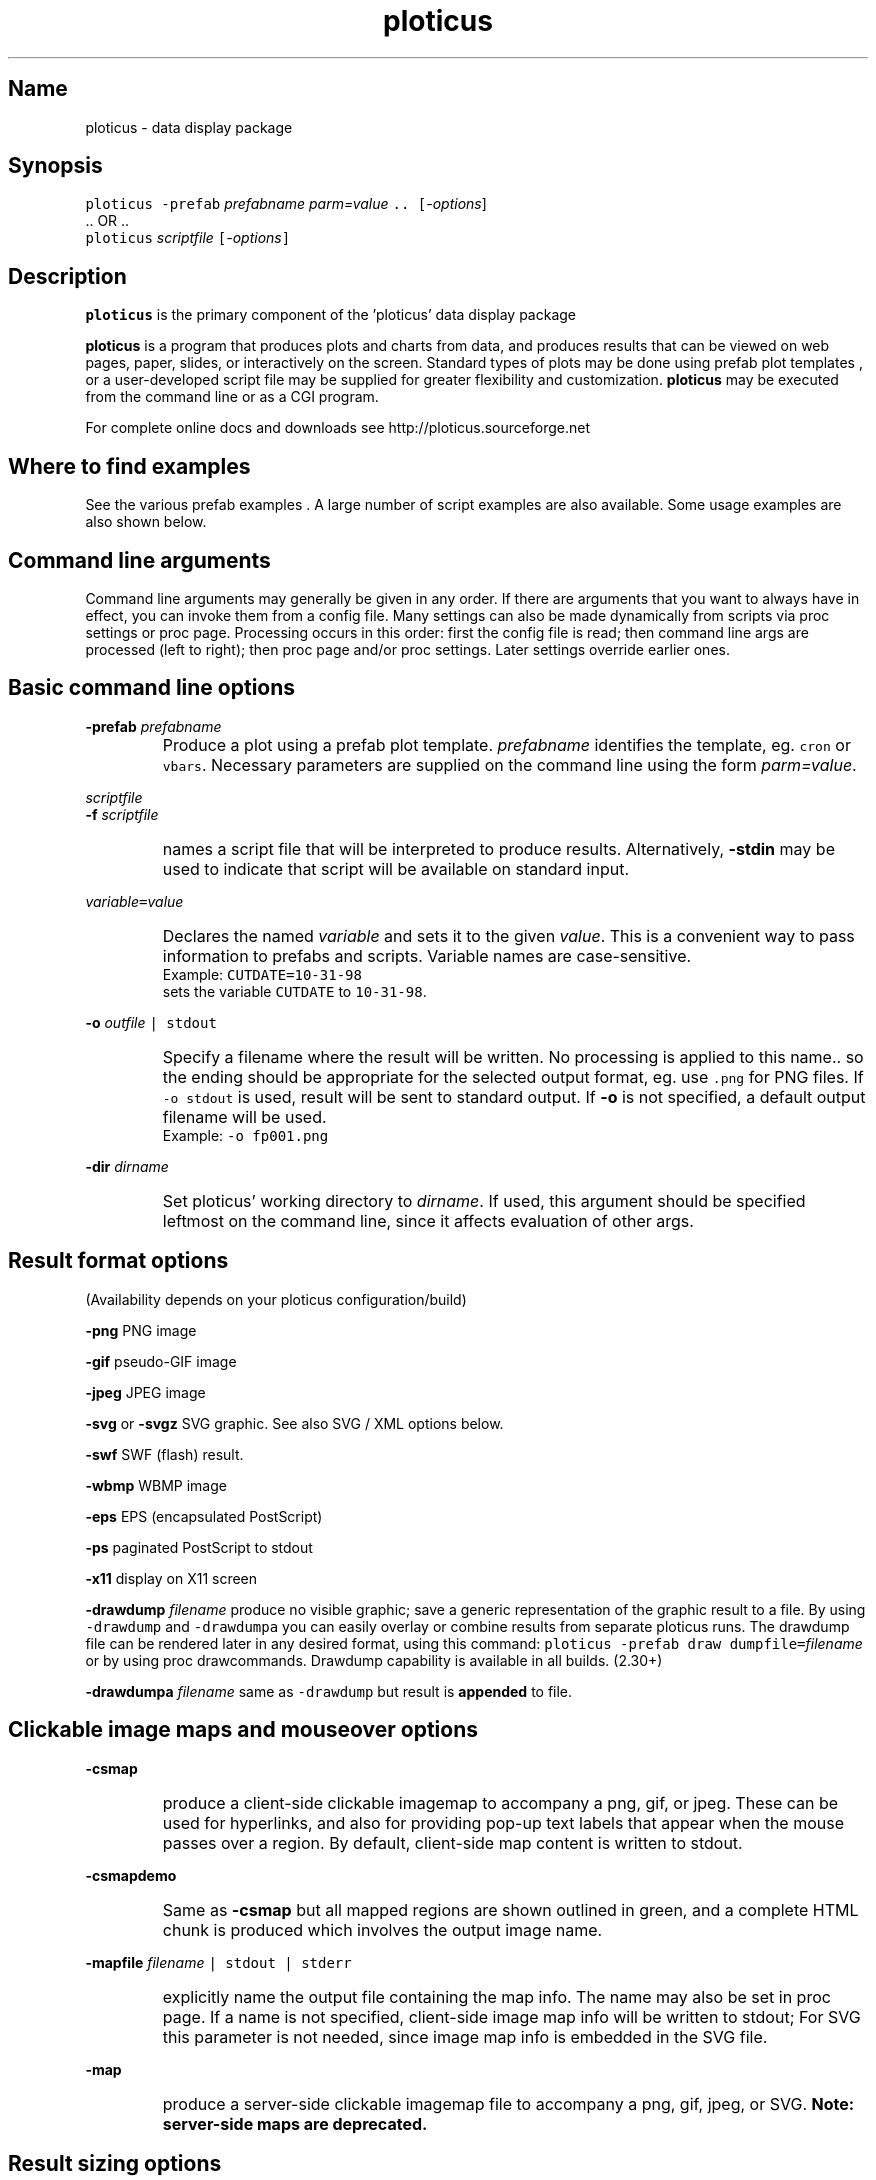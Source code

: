 .ig >>
<STYLE TYPE="text/css">
<!--
        A:link{text-decoration:none}
        A:visited{text-decoration:none}
        A:active{text-decoration:none}
        OL,UL,P,BODY,TD,TR,TH,FORM { font-family: arial,helvetica,sans-serif;; font-size:small; color: #333333; }

        H1 { font-size: x-large; font-family: arial,helvetica,sans-serif; }
        H2 { font-size: large; font-family: arial,helvetica,sans-serif; }
        H3 { font-size: medium; font-family: arial,helvetica,sans-serif; }
        H4 { font-size: small; font-family: arial,helvetica,sans-serif; }
-->
</STYLE>
<title>ploticus: ploticus(1)</title>
<body bgcolor=D0D0EE vlink=0000FF>
<br>
<br>
<center>
<table cellpadding=2 bgcolor=FFFFFF width=550><tr>
<td>
  <table cellpadding=2 width=550><tr>
  <td><br><h2>ploticus(1)</h2></td>
  <td align=right>
  <small>
  <a href="../doc/welcome.html"><img src="../doc/ploticus.gif" border=0></a><br>
  Version 2.40 Jan'08
  <td></tr></table>
</td></tr>
<td>
<br>
<br>
.>>

.TH ploticus 1 "15-JAN-2008   PLOTICUS ploticus.sourceforge.net"

.SH Name
ploticus \- data display package

.SH Synopsis
\fCploticus  \-prefab \fIprefabname\fC   \fIparm=value\fC ..  [\fI-options\fR]
.br
\0.. OR ..
.br
\fCploticus \fIscriptfile\fC  [\fI-options\fC]  

.ig >>
<br><br><br>
.>>
.ig >>
<table cellpadding=2 border=0 ><tr bgcolor=FFFFEC><td colspan=2>
<b>Quick links for finding things on this page:</b>
</td></tr><tr bgcolor=FFFFEC><td valign=top>
<ul>
  <li> <a href="#description">Description</a>
  <li> <a href="#findexamples">Where to find examples</a>
  <li> <a href="#options">Command line arguments</a>
  <br> &nbsp; &nbsp; <a href="#basic">Basic options</a>
  <br> &nbsp; &nbsp; <a href="#varvalue">Setting ploticus variables</a>
  <br> &nbsp; &nbsp; <a href="#resultformat">Result format options</a>
  <br> &nbsp; &nbsp; <a href="#clickmap">Clickmap and mouseover</a>
  <br> &nbsp; &nbsp; <a href="#resultsize">Result sizing options</a>
  <br> &nbsp; &nbsp; <a href="#graphic">Graphics environment options</a>
  <br> &nbsp; &nbsp; <a href="#capacity">Capacity setting options</a>
  <br> &nbsp; &nbsp; <a href="#svg">SVG / XML options</a>
  <br> &nbsp; &nbsp; <a href="#interact">Interactive / workstation options</a>
  <br> &nbsp; &nbsp; <a href="#paper">Paper orientation options</a>
  <br> &nbsp; &nbsp; <a href="#debug">Development & debugging options</a>
</td><td valign=top>
  <li> <a href="#outfile">Naming of the result file(s)</a>
  <li> <a href="#examples">Usage examples</a>
  <li> <a href="#environment">Environment</a>
  <li> <a href="#bugs">Bugs</a>
  <li> <a href="#author">Author, Copyright, Licensing</a>
  <li> <a href="#seealso">See also</a>
</td></tr></table>
.>>

.ig >>
<a name=description></a>
.>>
.ig >>
<br><br><br>
.>>
.SH Description
\fBploticus\fR is the primary component of the 
.ig >>
<a href="http://ploticus.sourceforge.net">
.>>
\0'ploticus' data display package
.ig >>
</a>
.>>
.LP
\fBploticus\fR is a program that produces plots and charts from data, and 
produces results that can be viewed on web pages, paper, slides,
or interactively on the screen.  Standard types of plots may be
done using
.ig >>
<a href="prefabs.html">
.>>
\0prefab plot templates
.ig >>
</a>
.>>
, or a user-developed 
.ig >>
<a href="scripts.html">
.>>
\0script file
.ig >>
</a>
.>>
may be supplied for greater flexibility and customization.
\fBploticus\fR may be executed from the command line or 
.ig >>
<a href="cgi.html">
.>>
\0as a CGI program.
.ig >>
</a>
.>>
.LP
For complete online docs and downloads see 
.ig >>
<a href="http://ploticus.sourceforge.net">
.>>
\0http://ploticus.sourceforge.net
.ig >>
</a>
.>>

.ig >>
<br><br><br>
.>>

.ig >>
<a name=findexamples></a>
.>>

.SH Where to find examples
See the various
.ig >>
<a href="prefabs.html">
.>>
\0prefab examples
.ig >>
</a>
.>>
\0.
A large number of 
.ig >>
<a href="../gallery/index.html">
.>>
\0script examples
.ig >>
</a>
.>>
are also available.
Some 
.ig >>
<a href="#examples">
.>>
\0usage examples
.ig >>
</a>
.>>
are also shown below.


.ig >>
<br><br><br>
.>>
.ig >>
<a name=options></a>
<br>
.>>

.SH Command line arguments

.LP
Command line arguments may generally be given in any order.
If there are arguments that you want to always have in effect, you can invoke them from a
.ig >>
<a href="config.html">
.>>
\0config file.
.ig >>
</a>
.>>
Many settings can also be made dynamically from scripts via
.ig >>
<a href="settings.html">
.>>
\0proc settings
.ig >>
</a>
.>>
or
.ig >>
<a href="page.html">
.>>
\0proc page.
.ig >>
</a>
.>>
Processing occurs in this order: first the config file is read; then command line args are processed (left to right); 
then 
.ig >>
<a href="page.html">
.>>
\0proc page
.ig >>
</a>
.>>
and/or 
.ig >>
<a href="settings.html">
.>>
\0proc settings.
.ig >>
</a>
.>>
Later settings override earlier ones.


.ig >>
<a name=basic></a>
.>>
.ig >>
<br><br>
.>>

.SH Basic command line options
.LP
\fB-prefab\fR 
.ig >>
&nbsp; &nbsp;
.>>
\fIprefabname\fR
.IP \0
Produce a plot using a 
.ig >>
<a href="prefabs.html">
.>>
\0prefab
.ig >>
</a>
.>>
plot template.
\fIprefabname\fR identifies the template, eg.
\fCcron\fR or \fCvbars\fR.
Necessary parameters are supplied on the command line using the form \fIparm=value\fR.

.ig >>
<br><br>
.>>
.LP
\fIscriptfile\fR  
.br
\fB-f \fIscriptfile\fR
.IP \0
names a
.ig >>
<a href="scripts.html">
.>>
\0script file
.ig >>
</a>
.>>
that will be interpreted to produce results.
Alternatively, \fB-stdin\fR may be used to indicate
that script will be available on standard input.

.ig >>
<br><br>
.>>

.ig >>
<a name=varvalue></a>
.>>
.LP
\fIvariable\fC=\fIvalue\fR
.IP \0
Declares the named
\fIvariable\fR and sets it to the given \fIvalue\fR.  
This is a convenient way to pass information
to prefabs and scripts.  Variable names are case-sensitive.
.br
Example: \fCCUTDATE=10-31-98\fR
.br
sets the variable \fCCUTDATE\fR to \fC10-31-98\fR.

.ig >>
<br><br>
.>>

.LP
\fB-o 
.ig >>
&nbsp; &nbsp;
.>>
\fIoutfile\fC | stdout\fR
.IP \0
Specify a filename where the result will be written.
No processing is applied to this name.. so the ending should be appropriate for
the selected output format, eg. use \fC.png\fR for PNG files.
If \fC-o stdout\fR is used,
result will be sent to standard output.  
If \fB-o\fR is not specified, a 
.ig >>
<a href="#outfile">
.>>
\0default output filename
.ig >>
</a>
.>>
will be used.  
.br
Example: \fC-o fp001.png\fR

.ig >>
<br><br>
.>>

.LP
\fB-dir 
.ig >>
&nbsp; &nbsp;
.>>
\fIdirname\fR
.IP \0
Set ploticus' working directory to \fIdirname\fR.
If used, this argument should be specified leftmost on the command line, 
since it affects evaluation of other args.


.ig >>
<a name=resultformat></a>
.>>

.ig >>
<br><br><br>
.>>

.SH Result format options
.LP
(Availability depends on your ploticus configuration/build)
.LP
\fB-png \fR 
.ig >>
&nbsp; &nbsp; &nbsp;
.>>
PNG image

.LP
\fB-gif \fR
.ig >>
&nbsp; &nbsp; &nbsp; &nbsp;
.>>
pseudo-GIF image

.LP
\fB-jpeg\fR
.ig >>
&nbsp; &nbsp; 
.>>
JPEG image 

.LP
\fB-svg\fR or \fB-svgz\fR
.ig >>
&nbsp; &nbsp; &nbsp;
.>>
.ig >>
<a href="svg.html">
.>>
\0SVG
.ig >>
</a>
.>>
graphic.  
See also SVG / XML options below.

.LP
\fB-swf\fR
.ig >>
&nbsp; &nbsp; &nbsp;
.>>
.ig >>
<a href="swf.html">
.>>
\0SWF
.ig >>
</a>
.>>
(flash) result.

.LP
\fB-wbmp\fR
.ig >>
&nbsp; 
.>>
WBMP image


.LP
\fB-eps \fR
.ig >>
&nbsp; &nbsp; &nbsp;
.>>
EPS (encapsulated PostScript) 

.LP
\fB-ps \fR
.ig >>
&nbsp; &nbsp; &nbsp; &nbsp; 
.>>
paginated PostScript to stdout

.LP
\fB-x11 \fR
.ig >>
&nbsp; &nbsp; &nbsp; &nbsp; 
.>>
display on X11 screen

.LP
\fB-drawdump\fR
\fIfilename\fR
.ig >>
&nbsp; &nbsp;
.>>
produce no visible graphic; save a generic representation of the graphic result to a file.
By using \fC-drawdump\fR and \fC-drawdumpa\fR you can easily 
.ig >>
<a href="prefabs.html#drawdump">
.>>
\0overlay or combine results from separate ploticus runs.
.ig >>
</a>
.>>
The drawdump file can be rendered later in any desired format, using this command:
\fCploticus \-prefab draw dumpfile=\fIfilename\fR 
.ig >>
&nbsp; &nbsp;
.>>
or by using
.ig >>
<a href="drawcommands.html">
.>>
\0proc drawcommands.
.ig >>
</a>
.>>
Drawdump capability is available in all builds. (2.30+)
.LP
\fB-drawdumpa\fR
\fIfilename\fR
.ig >>
&nbsp; &nbsp;
.>>
same as \fC-drawdump\fR but result is \fBappended\fR to file.



.ig >>
<a name=clickmap></a>
.>>

.ig >>
<br><br><br>
.>>
.SH Clickable image maps and mouseover options

.LP
\fB-csmap\fR
.IP \0
produce a 
.ig >>
<a href="clickmap.html">
.>>
\0client-side clickable imagemap
.ig >>
</a>
.>>
to accompany a png, gif, or jpeg.
These can be used for hyperlinks, and also for providing
pop-up text labels that appear when the mouse passes over a region.
By default, client-side map content is written to stdout.

.ig >>
<br><br>
.>>

.LP
\fB-csmapdemo\fR
.IP \0
Same as \fB-csmap\fR but all mapped regions are shown outlined in green,
and a complete HTML chunk is produced which involves the output image name.

.ig >>
<br><br>
.>>

.LP
\fB-mapfile\fR 
.ig >>
&nbsp; &nbsp;
.>>
\fIfilename\fC | stdout | stderr\fR
.IP \0
explicitly name the output file containing the map info.  The name may also be set in 
.ig >>
<a href="page.html">
.>>
\0proc page.
.ig >>
</a>
.>>
If a name is not specified, client-side image map info will be written to stdout;
For SVG this parameter is not needed, since image map info is embedded in the SVG file.

.ig >>
<br><br>
.>>
.LP
\fB-map\fR
.IP \0
produce a 
.ig >>
<a href="clickmap.html">
.>>
\0server-side clickable imagemap file
.ig >>
</a>
.>>
to accompany a png, gif, jpeg, or SVG.   
\fBNote: server-side maps are deprecated.\fR

.ig >>
<a name=resultsize></a>
.>>
.ig >>
<br><br><br>
.>>

.SH Result sizing options
.LP
\fB-scale\fR 
.ig >>
&nbsp; &nbsp;
.>>
\fIsx\fR[,\fIsy\fR]
.IP \0
Scale the final result.
If one value is given, the result is scaled by this amount in both x and y.
If two values are given, scaling in x and scaling in y may be done independently.
A scale value of less than 1.0 reduces the
size; an scale value of greater than 1.0 enlarges.  
Scaling is done relative to the origin (0,0) which is at the lower left.
.br
Example: \fC-scale 0.7\fR

.ig >>
<br><br>
.>>

.LP
\fB-pagesize\fR 
.ig >>
&nbsp; &nbsp;
.>>
\fIwidth,height\fR
.IP \0
Sets the pre-crop size of the result image for GIF/PNG/JPEG, or sets the display window size when drawing to X11.  
On other output devices this option does nothing.
\fIwidth\fR and \fIheight\fR are in 
.ig >>
<a href="attributetypes.html#positionunits">
.>>
\0absolute units.
.ig >>
</a>
.>>
0,0 is the lower left corner.
If \-pagesize is not specified, the default size will be 8" x 8".
Size is set before any drawing takes place and is unaffected by the \-scale option.
.IP
When rendering PNG/GIF/JPEG images, this option determines amount of internal memory allocation for accommodating the image.
The result can never be bigger than this size, and any drawing outsize the bounds will not be visible.
\fBTo create PNG/GIF/JPEG images larger than 8" x 8", this option MUST be specified to set a bigger size.\fR
Cropping options (below) can be used along with \-pagesize as long as they result in a smaller rectangle
than the pagesize; they take effect after all drawing has been completed.
.IP
\fB-pagesize\fR has no effect with EPS or paginated PostScript results (the PostScript
BoundingBox will be determined by the extent of the graphic).
.IP
Example: \fC-pagesize 7,3\fR

.ig >>
<br><br>
.>>

.LP
\fB-tightcrop\fR
.IP \0
For image or EPS output, crop the result tightly to the extent of
the design.  Normally a small margin is allowed on all four sides.
This option sometimes crops a bit too tight; if so try \fB-croprel\fR.

.ig >>
<br><br>
.>>

.LP
\fB-crop\fR 
.ig >>
&nbsp; &nbsp;
.>>
\fIx1,y1,x2,y2\fR
.IP \0
Crop image or EPS result to the box specified by
\fIx1,y1\fR and \fIx2,y2\fR, in 
.ig >>
<a href="attributetypes.html#positionunits">
.>>
\0absolute units.
.ig >>
</a>
.>>

Note that there may be no spaces in the coordinates specification.
Cropping takes place after design is rendered and does not
affect coordinate locations.
.br
Example: \fC-crop 1.2,0.8,4.4,5.2\fR

.ig >>
<br><br>
.>>

.LP
\fB-croprel\fR 
.ig >>
&nbsp; &nbsp;
.>>
\fIleft,bottom,right,top\fR
.IP \0
Crop image or EPS result tightly to the extent of the design (like \fB-tightcrop\fR),
but then adjust the cropping outward or inward on one or more sides.
\fIleft\fR is the amount to adjust the left side, in 
.ig >>
<a href="attributetypes.html#positionunits">
.>>
\0absolute units.
.ig >>
</a>
.>>
Similarly for \fIbottom\fR, \fIright\fR, and \fItop\fR.
Positive values always adjust outward from center; negative values adjust inward (tighter).
There may be no spaces in the \fIleft,bottom,right,top\fR specification.
Cropping takes place after design is rendered and does not
affect coordinate locations.
.br
Example: \fC-croprel 0,\-0.1,0,0.1\fR

.ig >>
<br><br>
.>>

.LP
\fB-pixsize\fR
.ig >>
&nbsp; &nbsp;
.>>
\fIwidth,height\fR
.IP \0
If specified, result PNG/GIF/JPG image will be created at exactly this width and height in pixels.
Does not interact with scaling or cropping... user is responsible for ensuring that content fits appropriately into the specified size.
User is also responsible for setting \-pagesize appropriately for larger images.
New in 2.40

.ig >>
<a name=graphic></a>
.>>

.ig >>
<br><br><br>
.>>


.SH Graphics environment options
.LP
\fB-font\fR 
.ig >>
&nbsp; &nbsp;
.>>
\fIfont\fR 
.IP \0
sets the overall font to \fIfont\fR.  See
.ig >>
<a href="fonts.html">
.>>
\0fonts
.ig >>
</a>
.>>
for more info.

.ig >>
<br><br>
.>>

.LP
\fB-textsize\fR 
.ig >>
&nbsp; &nbsp;
.>>
\fIpointsize\fR 
.IP \0
sets the overall default textsize to \fIpointsize\fR.
All embedded size specifications will be rendered relative to this.

.ig >>
<br><br><br>
.>>

.LP
\fB-linewidth\fR 
.ig >>
&nbsp; &nbsp;
.>>
\fIw\fR 
.IP \0
sets the overall default linewidth to \fIw\fR.
All embedded line width specifications will be rendered relative to this.
See linedetails(pli) for more on line width.

.ig >>
<br><br>
.>>
.LP
\fB-color\fR 
.ig >>
&nbsp; &nbsp;
.>>
.ig >>
<a href="color.html">
.>>
\0color
.ig >>
</a>
.>>
.IP \0
sets the overall default text and line drawing color to \fIcolor\fR.

.ig >>
<br><br>
.>>

.LP
\fB-backcolor\fR 
.ig >>
&nbsp; &nbsp;
.>>
.ig >>
<a href="color.html">
.>>
\0color
.ig >>
</a>
.>>
.IP \0
sets the background color to \fIcolor\fR.

.ig >>
<br><br>
.>>

.ig >>
<a name=cm></a>
.>>
.LP
\fB-cm\fR
.ig >>
&nbsp; &nbsp;
.>>
.IP \0
Use centimeters as your absolute units, instead of inches.
On the command line this must appear to the left of any arguments dealing with
absolute unit values, such as \-pagesize.
Centimeter absolute units can also be set via
.ig >>
<a href="../doc/settings.html">
.>>
\0proc settings.
.ig >>
</a>
.>>
If cm will always be the desired
absolute units, the preferred way to achieve this is by using 
\fCunits: cm\fR in a 
.ig >>
<a href="../doc/config.html">
.>>
\0ploticus config file.
.ig >>
</a>
.>>

.ig >>
<br><br>
.>>

.LP
\fB-inches\fR
.IP \0
Use inches as your absolute units.  This is the default.

.ig >>
<br><br>
.>>

.LP
\fB-outlabel\fR  
.ig >>
&nbsp; &nbsp;
.>>
\fIlabel\fR
.IP \0
Set the label or title for the output.  For X11 this sets the window title;
for PostScript and SVG it sets the \fC%%Title\fR attribute.

.ig >>
<a name=capacity></a>
.>>

.ig >>
<br><br><br>
.>>
.SH Capacity setting options
These options (new with version 2.10) allow capacities to be raised for accomodation 
of very large data sets, or lowered to minimize memory usage.
The defaults in this section are defined in \fCpl.h\fR.
.LP
\fB-maxrows 
.ig >>
&nbsp; &nbsp;
.>>
\fInrows\fR
.IP \0
Set the capacity for data rows to \fInrows\fR.  Default \fInrows\fR is 10,000.
Ploticus will allocate one pointer for each row.

.ig >>
<br><br>
.>>

.LP
\fB-maxfields 
.ig >>
&nbsp; &nbsp;
.>>
\fInfields\fR
.IP \0
Set the capacity for data fields to \fInfields\fR.  Default \fInfields\fR is 200,000.
Ploticus will allocate one pointer for each field.

.ig >>
<br><br>
.>>

.LP
\fB-maxproclines  
.ig >>
&nbsp; &nbsp;
.>>
\fInlines\fR
.IP \0
Set the capacity for script lines for active procs to \fInlines\fR.
Default \fInlines\fR is 5000.
Active procs are the current proc, all \fC#save\fRd procs, and
all proc getdata procs that contain embedded \fCdata\fR.
Ploticus will allocate one pointer for each line in each active proc.

.ig >>
<br><br>
.>>

.LP
\fB-maxvector  
.ig >>
&nbsp; &nbsp;
.>>
\fIncells\fR
.IP \0
Set the capacity for the data plotting vector to \fIncells\fR.
Default \fIncells\fR is 100,000.
The data plotting vector is an array which holds plottable
values for situations where the values must be sorted or pre-screened for
bad values.  Ploticus will allocate one \fCdouble\fR value for each cell.

.ig >>
<br><br>
.>>
.LP
\fB-maxdrawpoints
.ig >>
&nbsp; &nbsp;
.>>
\fIn\fR
.IP \0
Use this if you need to render a polygon having more than 500 points in PNG/GIF/JPEG, X11, or SWF, or
any continuous line having more than 500 points in SWF.

.ig >>
<br><br>
.>>
.LP
Note: raising the maximum number of categories may be done using
.ig >>
<a href="categories.html">
.>>
\0proc categories
.ig >>
</a>
.>>
from within the script.

.ig >>
<br><br>
.>>
.LP
\fB-cpulimit\fR
#Include nbsp2
\fIs\fR
.IP \0
Set unix resource limit on cpu time to \fIs\fR seconds.  Default is 30 seconds.  
New in 2.40


.ig >>
<br><br><br>
.>>
.ig >>
<a name=svg></a>
.>>

.SH SVG / XML options:

.LP
\fB-svg_tagparms\fR 
.ig >>
&nbsp; &nbsp;
.>>
\fIstring\fR
.IP \0
This allows arbitrary \fCtext\fR to be inserted into the opening \fC<svg>\fR tag.
.br
Example: \fC-svg_tagparms 'height="10cm" width="15cm"'\fR

.ig >>
<br><br>
.>>

.LP
\fB-omit_xml_declaration\fR  
.IP \0
By default the first line of the SVG result will be the XML declaration \fC<?xml .. >\fR .
Use this option to suppress the XML declaration line if
the SVG result is to be embedded into a larger XML document.

.ig >>
<br><br>
.>>

.LP
\fB-xml_encoding\fR  
.ig >>
&nbsp; &nbsp;
.>>
\fImethod\fR
.IP \0
Set the XML character encoding method.  This encoding will be indicated in the XML declaration line.
The default is \fCiso-8859-1\fR which provides Latin and Western European character sets.
For Unicode fonts this should be set to \fCutf-8\fR (for more discussion see the Unicode section in
.ig >>
<a href="fonts.html">
.>>
\0fonts
.ig >>
</a>
.>>
).

.ig >>
<br><br>
.>>

.LP
\fB-tag\fR 
.IP \0
Causes a suitable
HTML \fC<EMBED>\fR tag to be written to standard output.  

.ig >>
<br><br>
.>>

.LP
\fB-zlevel \fIn\fR 
.IP \0
This may be used to set the compression level to \fIn\fR for SVGZ output
(0 - 9 where 9 is highest level of compression and the default).


.ig >>
<a name=interact></a>
.>>

.ig >>
<br><br><br>
.>>
.SH Interactive (workstation) use options 
.LP
\fB-winloc\fR 
.ig >>
&nbsp; &nbsp;
.>>
\fIx,y\fR
.IP \0
Control where on the screen the upper-left corner of the X11 display
window will be placed.  \fIx\fR and \fIy\fR are in pixels.
Example: \fC-winloc 200 0\fR

.ig >>
<br><br>
.>>

.LP
\fB-v\fR 
.ig >>
&nbsp; &nbsp;
.>>
\fIcommand\fR
.br
\fB-viewer\fR 
.ig >>
&nbsp; &nbsp;
.>>
\fIcommand\fR
.IP \0
After generating results in the specified format, execute \fIcommand\fR
in order to view the results on your screen.  
The output file will automatically be
included in the \fIcommand\fR.  For example, if a GIF file is being
generated you might use this to invoke the xv utility: \fC-viewer xv\fR.  
If PostScript is being generated you could use something like this to
invoke the ghostview utility: \fC-viewer "gv \-magstep \-1"\fR.
The given command must be available on your system and locatable in
your command search path.
This option may not be used with \fC-o stdout\fR.

.ig >>
<br><br>
.>>

.LP
\fB-noshell\fR
.IP \0
If specified, ploticus is prohibited from issuing any shell commands.
This is a security feature useful for example when running a script that
was sent to you by an unknown party.  New in 2.31


.ig >>
<a name=paper></a>
.>>
.ig >>
<br><br><br>
.>>

.SH Paper orientation options
.LP
\fB-landscape\fR  
.IP \0
For paginated postscript, set paper orientation to landscape (oblong).

.ig >>
<br><br>
.>>

.LP
\fB-portrait\fR  
.IP \0
For paginated postscript, set paper orientation to portrait.

.ig >>
<br><br>
.>>

.LP
\fB-posteroffset\fR  
.ig >>
&nbsp; &nbsp;
.>>
\fIx,y\fR
.IP \0
Allows production of large-size posters made up of multiple standard
sheets of paper butted together.  May be used only with paginated PostScript,
and should be used in combination with the \fC-scale\fR and \fC-textsize\fR
options.  \fIx,y\fR is the point within your result (in
.ig >>
<a href="attributetypes.html#positionunits">
.>>
\0absolute units
.ig >>
</a>
.>>
) that is to be placed at the lower left corner of the page.
For further discussion of this, see
.ig >>
<a href="posters.html">
.>>
\0posters
.ig >>
</a>
.>>
\0.

.ig >>
<a name=debug></a>
.>>
.ig >>
<br><br><br>
.>>

.SH Development and debugging options
.LP
\fB-debug\fR
.IP \0
Debug mode.  Causes dianostic information to be written to the 
diagnostic stream (stderr by default, see \fC-diagfile\fR below).
Highly recommended if you are experiencing difficulty.
Best to 
use \fC-debug\fR as the first (leftmost) argument so that it can report
on all arguments gotten.
Another effect of debug mode is that any temporary files are not removed upon termination.

.ig >>
<br><br>
.>>
.LP
\fB-ping\fR
.IP \0
Write the ploticus name and version number to standard output and exit.  versions 2.33+

.ig >>
<br><br>
.>>

.LP
\fB-echo\fR 
.ig >>
&nbsp; &nbsp;
.>>
\fC[ diag | stdout]\fR
.IP \0
Write ploticus script lines as they are executed.  Lines are written to 
the diagnostic stream (standard error by default) or standard output.
Lines are written after variables
and most script directives, including flow-of-control directives, are evaluated.

.ig >>
<br><br>
.>>

.LP
\fB-showbad\fR
.IP \0
Identify unplottable data, showing the value, and its row and field.

.ig >>
<br><br>
.>>

.LP
\fB-diagfile\fR 
.ig >>
&nbsp; &nbsp;
.>>
\fIfilename | stderr | stdout\fR
.IP \0
All non-error messages and output will be written to this file (default is stderr).

.ig >>
<br><br>
.>>

.LP
\fB-errmsgpre\fR
.ig >>
&nbsp; &nbsp;
.>>
\fItag\fR
.IP \0
Allows developer to set the first portion of all ploticus error messages to \fCtag\fR
for purposes of presentation or identification.

.ig >>
<br><br>
.>>

.LP
\fB-errfile\fR 
.ig >>
&nbsp; &nbsp;
.>>
\fIfilename | stderr | stdout\fR
.IP \0
All error messages will be written to this file (default is stderr).

.ig >>
<br><br>
.>>

.LP
\fB-help\fR or \fB-?\fR or \fB-version\fR
.IP \0
Print version number, copyright info, web site address, etc.


.ig >>
<br><br><br>
.>>

.ig >>
<a name=outfile></a>
.>>

.SH Output file names
The output file may be specified on the command line using the \fB-o\fR option,
or via Proc Page's outfilename attribute.
If so, the result is written to a file of that name.
\fC-o stdout\fR may also be used to send result to standard output.
.LP
Otherwise, if your script filename has a "recognized extension"
.\" a prefab is being used or 
( \fB.p\fR, \fB.pl\fR, \fB.plo\fR, \fB.pls\fR, \fB.htm\fR or \fB.html\fR ),
the base part of the script file name is used and \fC.png\fR, \fC.gif\fR, etc.
is appended.  If your script filename doesn't have a recognized extension, the 
generic name \fCout.*\fR will be used.
.LP
X11 output is always displayed on the screen, and
paginated PostScript is written to standard output unless \fC-o\fR is used.
.LP
If page breaks (Proc Page) are encountered when rendering in any format other
than paginated PostScript,
special action is necessary since each page must go into a separate file.  
A Proc Page \fCoutfilename\fR may be specified for each page;
otherwise a \fCp\fIn\fR prefix will be attached to the beginning of
each page's output file name to indicate page \fIn\fR.
.LP
If a 
.ig >>
<a href="clickmap.html">
.>>
\0clickmap
.ig >>
</a>
.>>
is being generated, the result file is named similarly to the above.

.ig >>
<a name=examples></a>
.ig >>
<br><br><br>
.>>

.SH Usage examples
.LP
The following example uses the 
.ig >>
<a href="scat.html">
.>>
\0scat prefab:
.ig >>
</a>
.>>
.IP \0
\fCploticus \-prefab scat \-png datafile=results.dat x=2 y=3\fR

.LP
The following examples assume
that you have a script file called \fClineplot1.p\fR.
.IP \0
 \fCploticus \-x lineplot1.p\fR = view on X11 screen
.IP
 \fCploticus \-png lineplot1.p\fR = create PNG image lineplot1.png
.IP
 \fCploticus \-gif lineplot1.p \-o stdout\fR = create GIF image on standard output
.IP
 \fCploticus \-gif lineplot1.p \-viewer xv\fR = produce GIF and view using xv 
(assuming xv image viewer is available on your system).
.IP
 \fCploticus \-eps lineplot1.p\fR = produce EPS file lineplot1.eps
.IP
 \fCploticus \-eps lineplot1.p \-viewer gv\fR = produce EPS and view using gv 
(that's ghostview, assuming it is available on your system).
.IP
 \fCploticus \-eps lineplot1.p \-o lineplot.eps\fR = produce EPS into file lineplot.eps
.IP
 \fCploticus \-ps lineplot1.p | lp\fR = produce paginated postscript and send to
unix lp print spooler.
.IP
 \fCploticus \-ps lineplot1.p \-veiwer gv\fR = produce paginated postscript
and view using ghostview.

.ig >>
<br><br><br>
.>>
.ig >>
<a name=environment></a>
.>>
.SH Environment
.LP
\fBPLOTICUS_CONFIG\fR 
.IP \0
The name of a 
.ig >>
<a href="config.html">
.>>
\0ploticus configuation file
.ig >>
</a>
.>>
, for setting default date notations, number
notations, measurement units, etc.  

.ig >>
<br><br>
.>>
.LP
\fBPLOTICUS_PREFABS\fR
.IP \0
The path name of a directory where ploticus will look for
.ig >>
<a href="prefabs.html">
.>>
\0prefab
.ig >>
</a>
.>>
scripts.  The "factory" prefabs are located in 
the ploticus ./prefabs subdirectory.

.ig >>
<br><br>
.>>
.LP
\fBLC_CTYPE\fR, \fBLC_COLLATE\fR, \fBLANG\fR
.IP \0
Locale support.  Thanks to Oleg Bartunov oleg@sai.msu.su
for contributing this.  \fBploticus\fR must be 
built with \-DLOCALE for this to work.


.ig >>
<br><br>
.>>
.LP
\fBTDH_ERRMODE\fR
.IP \0
Control the disposition of error messages.  Allowable values: \fCstderr\fR
which is the default, and \fCcgi\fR which causes error messages to be written 
to stdout with html formatting.

.ig >>
<br><br><br>
.>>
.ig >>
<a name=bugs></a>
.>>

.SH Bugs
Ploticus has some stated
.ig >>
<a href="limits.html">
.>>
\0limitations
.ig >>
</a>
.>>
(mostly related to capacities that you may run into if you're dealing with large data sets).  
To report problems or get help see the
.ig >>
<a href="support.html">
.>>
\0ploticus support page.
.ig >>
</a>
.>>

.ig >>
<a name=author></a>
.>>
.ig >>
<br><br><br>
.>>

.SH Author, Copyright, Licensing
The primary author is 
.ig >>
<a href="http://ploticus.sourceforge.net/steve.html">
.>>
\0Stephen C. Grubb.
.ig >>
</a>
.>>
Ploticus covered by the General Public License (GPL)... please see the
.ig >>
<a href="Copyright.html">
.>>
\0ploticus copyright page
.ig >>
</a>
.>>
for more info.

.ig >>
<a name=seealso></a>
.>>
.ig >>
<br><br><br>
.>>

.SH See also
.ig >>
<a href="http://ploticus.sourceforge.net">
.>>
\0http://ploticus.sourceforge.net
.ig >>
</a>
.>>

.ig >>
<br>
<br>
</td></tr>
<td align=right>
<a href="../doc/welcome.html">
<img src="../doc/ploticus.gif" border=0></a><br><small>data display engine &nbsp; <br>
<a href="../doc/Copyright.html">Copyright Steve Grubb</a>
<br>
<br>
<center>
<img src="../gallery/all.gif"> 
</center>
</td></tr>
</table>
<br>
<center>
Ploticus is hosted at http://ploticus.sourceforge.net <br>
<img src="http://sourceforge.net/sflogo.php?group_id=38453" width="88" height="31" border="0" alt="SourceForge Logo">
</center>
.>>
